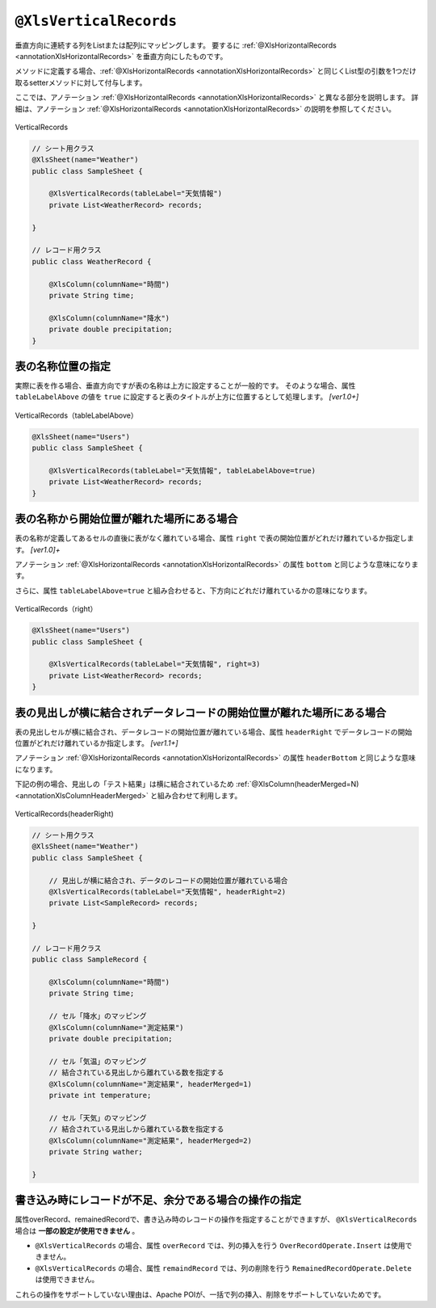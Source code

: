 

.. _annotationXlsVerticalRecords:

^^^^^^^^^^^^^^^^^^^^^^^^^^^^^^^^
``@XlsVerticalRecords``
^^^^^^^^^^^^^^^^^^^^^^^^^^^^^^^^

垂直方向に連続する列をListまたは配列にマッピングします。
要するに :ref:`@XlsHorizontalRecords <annotationXlsHorizontalRecords>` を垂直方向にしたものです。

メソッドに定義する場合、:ref:`@XlsHorizontalRecords <annotationXlsHorizontalRecords>` と同じくList型の引数を1つだけ取るsetterメソッドに対して付与します。

ここでは、アノテーション :ref:`@XlsHorizontalRecords <annotationXlsHorizontalRecords>` と異なる部分を説明します。
詳細は、アノテーション :ref:`@XlsHorizontalRecords <annotationXlsHorizontalRecords>` の説明を参照してください。

.. figure:: ./_static/VerticalRecord.png
   :align: center
   
   VerticalRecords


.. sourcecode:: java
    
    // シート用クラス
    @XlsSheet(name="Weather")
    public class SampleSheet {
        
        @XlsVerticalRecords(tableLabel="天気情報")
        private List<WeatherRecord> records;
        
    }
    
    // レコード用クラス
    public class WeatherRecord {
        
        @XlsColumn(columnName="時間")
        private String time;
        
        @XlsColumn(columnName="降水")
        private double precipitation;
    }


~~~~~~~~~~~~~~~~~~~~~~~~~~~~~~~~~~~~~~~~~~~~~~~~~~~~~~~~~~~~~~
表の名称位置の指定
~~~~~~~~~~~~~~~~~~~~~~~~~~~~~~~~~~~~~~~~~~~~~~~~~~~~~~~~~~~~~~

実際に表を作る場合、垂直方向ですが表の名称は上方に設定することが一般的です。
そのような場合、属性 ``tableLabelAbove`` の値を ``true`` に設定すると表のタイトルが上方に位置するとして処理します。 `[ver1.0+]`

.. figure:: ./_static/VerticalRecord_tableLabelAbove.png
   :align: center
   
   VerticalRecords（tableLabelAbove）


.. sourcecode:: java
    
    @XlsSheet(name="Users")
    public class SampleSheet {
    
        @XlsVerticalRecords(tableLabel="天気情報", tableLabelAbove=true)
        private List<WeatherRecord> records;
    }


~~~~~~~~~~~~~~~~~~~~~~~~~~~~~~~~~~~~~~~~~~~~~~~~~~~~~~~~~~~~~~
表の名称から開始位置が離れた場所にある場合
~~~~~~~~~~~~~~~~~~~~~~~~~~~~~~~~~~~~~~~~~~~~~~~~~~~~~~~~~~~~~~

表の名称が定義してあるセルの直後に表がなく離れている場合、属性 ``right`` で表の開始位置がどれだけ離れているか指定します。 `[ver1.0]+`

アノテーション :ref:`@XlsHorizontalRecords <annotationXlsHorizontalRecords>` の属性 ``bottom`` と同じような意味になります。

さらに、属性 ``tableLabelAbove=true`` と組み合わせると、下方向にどれだけ離れているかの意味になります。

.. figure:: ./_static/VerticalRecord_right.png
   :align: center
   
   VerticalRecords（right）


.. sourcecode:: java
    
    @XlsSheet(name="Users")
    public class SampleSheet {
    
        @XlsVerticalRecords(tableLabel="天気情報", right=3)
        private List<WeatherRecord> records;
    }


~~~~~~~~~~~~~~~~~~~~~~~~~~~~~~~~~~~~~~~~~~~~~~~~~~~~~~~~~~~~~~~~~~~~~~~~~~~~~
表の見出しが横に結合されデータレコードの開始位置が離れた場所にある場合
~~~~~~~~~~~~~~~~~~~~~~~~~~~~~~~~~~~~~~~~~~~~~~~~~~~~~~~~~~~~~~~~~~~~~~~~~~~~~

表の見出しセルが横に結合され、データレコードの開始位置が離れている場合、属性 ``headerRight`` でデータレコードの開始位置がどれだけ離れているか指定します。 `[ver1.1+]`

アノテーション :ref:`@XlsHorizontalRecords <annotationXlsHorizontalRecords>` の属性 ``headerBottom`` と同じような意味になります。

下記の例の場合、見出しの「テスト結果」は横に結合されているため :ref:`@XlsColumn(headerMerged=N) <annotationXlsColumnHeaderMerged>` と組み合わせて利用します。


.. figure:: ./_static/VerticalRecord_headerRight.png
   :align: center
   
   VerticalRecords(headerRight)


.. sourcecode:: java
    
    // シート用クラス
    @XlsSheet(name="Weather")
    public class SampleSheet {
        
        // 見出しが横に結合され、データのレコードの開始位置が離れている場合
        @XlsVerticalRecords(tableLabel="天気情報", headerRight=2)
        private List<SampleRecord> records;
    
    }
    
    // レコード用クラス
    public class SampleRecord {
        
        @XlsColumn(columnName="時間")
        private String time;
        
        // セル「降水」のマッピング
        @XlsColumn(columnName="測定結果")
        private double precipitation;
        
        // セル「気温」のマッピング
        // 結合されている見出しから離れている数を指定する
        @XlsColumn(columnName="測定結果", headerMerged=1)
        private int temperature;
        
        // セル「天気」のマッピング
        // 結合されている見出しから離れている数を指定する
        @XlsColumn(columnName="測定結果", headerMerged=2)
        private String wather;
        
    }



~~~~~~~~~~~~~~~~~~~~~~~~~~~~~~~~~~~~~~~~~~~~~~~~~~~~~~~~~~~~~~
書き込み時にレコードが不足、余分である場合の操作の指定
~~~~~~~~~~~~~~~~~~~~~~~~~~~~~~~~~~~~~~~~~~~~~~~~~~~~~~~~~~~~~~

属性overRecord、remainedRecordで、書き込み時のレコードの操作を指定することができますが、 ``@XlsVerticalRecords`` 場合は **一部の設定が使用できません** 。

* ``@XlsVerticalRecords`` の場合、属性 ``overRecord`` では、列の挿入を行う ``OverRecordOperate.Insert`` は使用できません。
* ``@XlsVerticalRecords`` の場合、属性 ``remaindRecord`` では、列の削除を行う ``RemainedRecordOperate.Delete`` は使用できません。

これらの操作をサポートしていない理由は、Apache POIが、一括で列の挿入、削除をサポートしていないためです。


